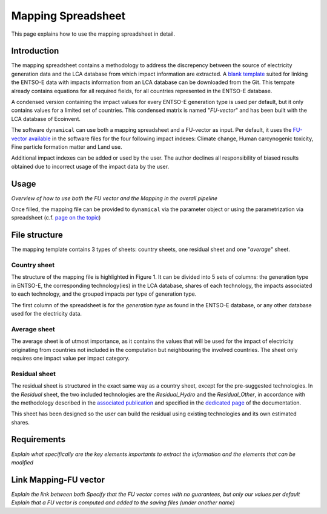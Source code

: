 Mapping Spreadsheet
===================

This page explains how to use the mapping spreadsheet in detail.


Introduction
------------
The mapping spreadsheet contains a methodology to address the discrepency between the source of electricity generation data and the LCA database from which impact information are extracted. A `blank template <https://gitlab.com/fledee/ecodyn/-/raw/main/support_files/mapping_template.xlsx?inline=false>`_ suited for linking the ENTSO-E data with impacts information from an LCA database can be downloaded from the Git. This tempate already contains equations for all required fields, for all countries represented in the ENTSO-E database.

A condensed version containing the impact values for every ENTSO-E generation type is used per default, but it only contains values for a limited set of countries. This condensed matrix is named "*FU-vector*" and has been built with the LCA database of Ecoinvent.

The software ``dynamical`` can use both a mapping spreadsheet and a FU-vector as input. Per default, it uses the `FU-vector available <https://gitlab.com/fledee/ecodyn/-/raw/main/support_files/Functional_Unit_Vector.csv?inline=false>`_ in the software files for the four following impact indexes: Climate change, Human carcynogenic toxicity, Fine particle formation matter and Land use.

Additional impact indexes can be added or used by the user. The author declines all responsibility of biased results obtained due to incorrect usage of the impact data by the user.




Usage
-----
*Overview of how to use both the FU vector and the Mapping in the overall pipeline*

Once filled, the mapping file can be provided to ``dynamical`` via the parameter object or using the parametrization via spreadsheet (c.f. `page on the topic <https://dynamical.readthedocs.io/en/latest/supplementary/parameters.html>`_)

.. code-block:: python
    :caption: This is the caption

    ### Show the addition of the mapping file and FU vector + default to the parameters, then execution.
    import dynamical





File structure
--------------

The mapping template contains 3 types of sheets: country sheets, one residual sheet and one "*average*" sheet.

Country sheet
~~~~~~~~~~~~~

The structure of the mapping file is highlighted in Figure 1. It can be divided into 5 sets of columns: the generation type in ENTSO-E, the corresponding technology(ies) in the LCA database, shares of each technology, the impacts associated to each technology, and the grouped impacts per type of generation type.

.. figure: ../images/missing.png
    :alt: Detailed structure of the Mapping file
    
    *Figure 1: Detailed structure of the (template) mapping file*

The first column of the spreadsheet is for the *generation type* as found in the ENTSO-E database, or any other database used for the electricity data.

Average sheet
~~~~~~~~~~~~~
The average sheet is of utmost importance, as it contains the values that will be used for the impact of electricity originating from countries not included in the computation but neighbouring the involved countries. The sheet only requires one impact value per impact category.


Residual sheet
~~~~~~~~~~~~~~
The residual sheet is structured in the exact same way as a country sheet, except for the pre-suggested technologies. In the *Residual* sheet, the two included technologies are the *Residual_Hydro* and the *Residual_Other*, in accordance with the methodology described in the `associated publication <https://www.researchgate.net/profile/Sebastien-Lasvaux/publication/349139291_Dynamic_Life_Cycle_Assessment_of_the_building_electricity_demand/links/60225b5445851589399073e0/Dynamic-Life-Cycle-Assessment-of-the-building-electricity-demand.pdf>`_ and specified in the `dedicated page <https://dynamical.readthedocs.io/en/latest/structure/local_residual.html>`_ of the documentation.

This sheet has been designed so the user can build the residual using existing technologies and its own estimated shares.




Requirements
------------
*Explain what specifically are the key elements importants to extract the information and the elements that can be modified*




Link Mapping-FU vector
----------------------
*Explain the link between both*
*Specify that the FU vector comes with no guarantees, but only our values per default*
*Explain that a FU vector is computed and added to the saving files (under another name)*






